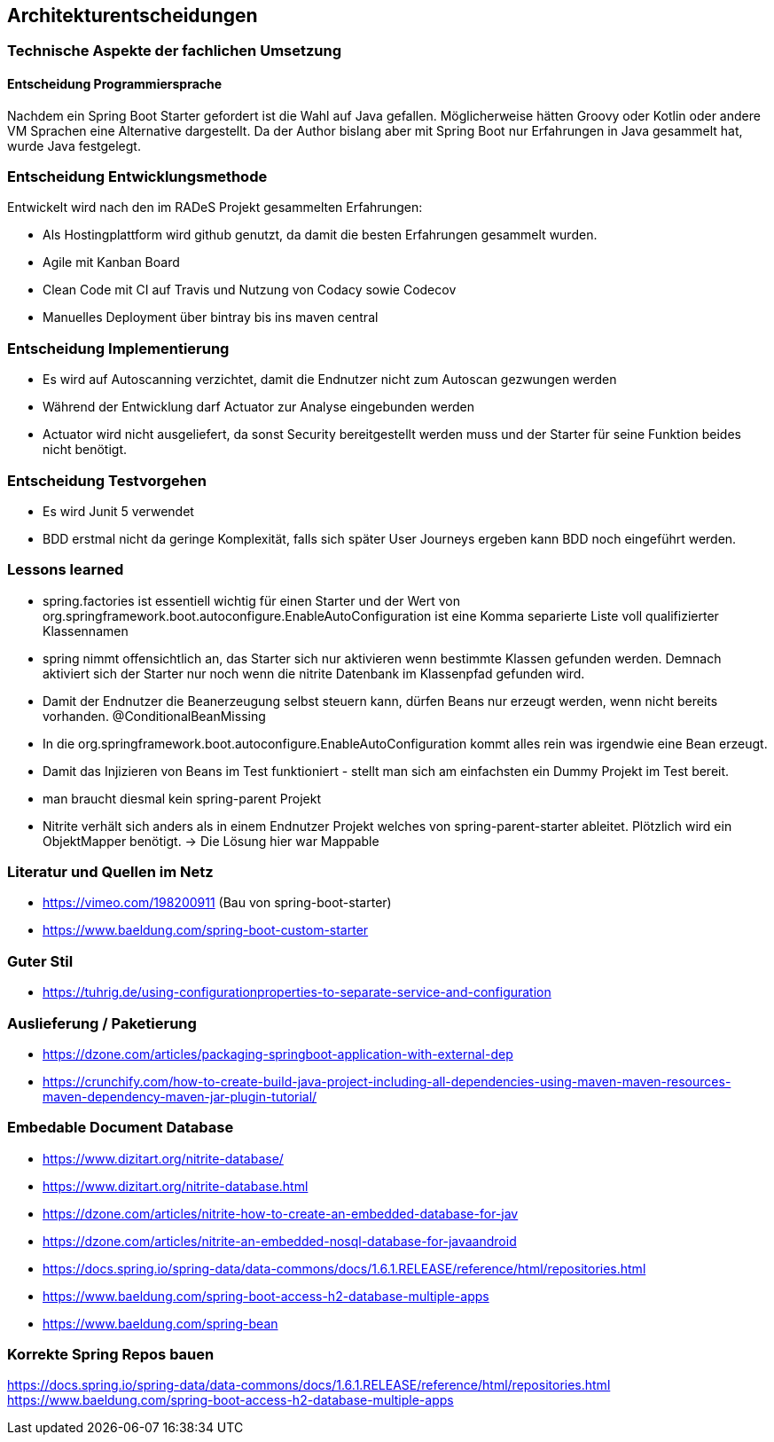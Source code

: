 == Architekturentscheidungen

=== Technische Aspekte der fachlichen Umsetzung

==== Entscheidung Programmiersprache
Nachdem ein Spring Boot Starter gefordert ist die Wahl auf Java gefallen.
Möglicherweise hätten Groovy oder Kotlin oder andere VM Sprachen eine Alternative dargestellt.
Da der Author bislang aber mit Spring Boot nur Erfahrungen in Java gesammelt hat, wurde Java festgelegt.

=== Entscheidung Entwicklungsmethode
Entwickelt wird nach den im RADeS Projekt gesammelten Erfahrungen:

* Als Hostingplattform wird github genutzt, da damit die besten Erfahrungen gesammelt wurden.
* Agile mit Kanban Board
* Clean Code mit CI auf Travis und Nutzung von Codacy sowie Codecov
* Manuelles Deployment über bintray bis ins maven central

=== Entscheidung Implementierung

* Es wird auf Autoscanning verzichtet, damit die Endnutzer nicht zum Autoscan gezwungen werden
* Während der Entwicklung darf Actuator zur Analyse eingebunden werden
* Actuator wird nicht ausgeliefert, da sonst Security bereitgestellt werden muss und der Starter
für seine Funktion beides nicht benötigt.

=== Entscheidung Testvorgehen

* Es wird Junit 5 verwendet
* BDD erstmal nicht da geringe Komplexität, falls sich später User Journeys ergeben kann BDD noch eingeführt werden.

=== Lessons learned

* spring.factories ist essentiell wichtig für einen Starter und der Wert von
org.springframework.boot.autoconfigure.EnableAutoConfiguration ist eine Komma separierte Liste
voll qualifizierter Klassennamen
* spring nimmt offensichtlich an, das Starter sich nur aktivieren wenn bestimmte Klassen gefunden werden.
Demnach aktiviert sich der Starter nur noch wenn die nitrite Datenbank im Klassenpfad gefunden wird.
* Damit der Endnutzer die Beanerzeugung selbst steuern kann, dürfen Beans nur erzeugt werden, wenn nicht bereits vorhanden.
@ConditionalBeanMissing
* In die org.springframework.boot.autoconfigure.EnableAutoConfiguration kommt alles rein was irgendwie eine Bean
erzeugt.
* Damit das Injizieren von Beans im Test funktioniert - stellt man sich am einfachsten ein Dummy Projekt im Test bereit.
* man braucht diesmal kein spring-parent Projekt
* Nitrite verhält sich anders als in einem Endnutzer Projekt welches von spring-parent-starter ableitet.
Plötzlich wird ein ObjektMapper benötigt. -> Die Lösung hier war Mappable

[literatur]
=== Literatur und Quellen im Netz
* https://vimeo.com/198200911 (Bau von spring-boot-starter)
* https://www.baeldung.com/spring-boot-custom-starter

=== Guter Stil
* https://tuhrig.de/using-configurationproperties-to-separate-service-and-configuration

=== Auslieferung / Paketierung
* https://dzone.com/articles/packaging-springboot-application-with-external-dep
* https://crunchify.com/how-to-create-build-java-project-including-all-dependencies-using-maven-maven-resources-maven-dependency-maven-jar-plugin-tutorial/


=== Embedable Document Database
* https://www.dizitart.org/nitrite-database/
* https://www.dizitart.org/nitrite-database.html
* https://dzone.com/articles/nitrite-how-to-create-an-embedded-database-for-jav
* https://dzone.com/articles/nitrite-an-embedded-nosql-database-for-javaandroid
* https://docs.spring.io/spring-data/data-commons/docs/1.6.1.RELEASE/reference/html/repositories.html
* https://www.baeldung.com/spring-boot-access-h2-database-multiple-apps
* https://www.baeldung.com/spring-bean

=== Korrekte Spring Repos bauen
https://docs.spring.io/spring-data/data-commons/docs/1.6.1.RELEASE/reference/html/repositories.html
https://www.baeldung.com/spring-boot-access-h2-database-multiple-apps


